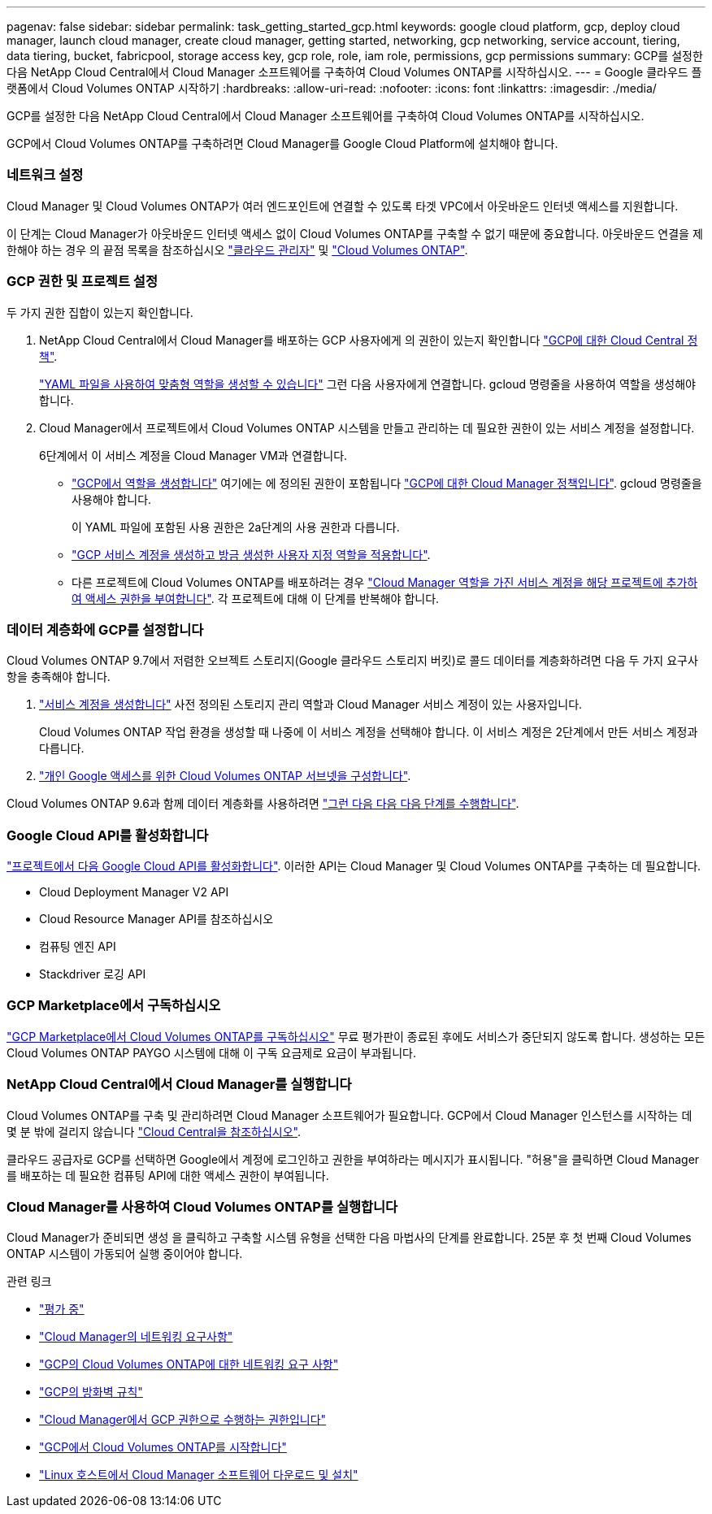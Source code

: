 ---
pagenav: false 
sidebar: sidebar 
permalink: task_getting_started_gcp.html 
keywords: google cloud platform, gcp, deploy cloud manager, launch cloud manager, create cloud manager, getting started, networking, gcp networking, service account, tiering, data tiering, bucket, fabricpool, storage access key, gcp role, role, iam role, permissions, gcp permissions 
summary: GCP를 설정한 다음 NetApp Cloud Central에서 Cloud Manager 소프트웨어를 구축하여 Cloud Volumes ONTAP를 시작하십시오. 
---
= Google 클라우드 플랫폼에서 Cloud Volumes ONTAP 시작하기
:hardbreaks:
:allow-uri-read: 
:nofooter: 
:icons: font
:linkattrs: 
:imagesdir: ./media/


[role="lead"]
GCP를 설정한 다음 NetApp Cloud Central에서 Cloud Manager 소프트웨어를 구축하여 Cloud Volumes ONTAP를 시작하십시오.

GCP에서 Cloud Volumes ONTAP를 구축하려면 Cloud Manager를 Google Cloud Platform에 설치해야 합니다.



=== 네트워크 설정

[role="quick-margin-para"]
Cloud Manager 및 Cloud Volumes ONTAP가 여러 엔드포인트에 연결할 수 있도록 타겟 VPC에서 아웃바운드 인터넷 액세스를 지원합니다.

[role="quick-margin-para"]
이 단계는 Cloud Manager가 아웃바운드 인터넷 액세스 없이 Cloud Volumes ONTAP를 구축할 수 없기 때문에 중요합니다. 아웃바운드 연결을 제한해야 하는 경우 의 끝점 목록을 참조하십시오 link:reference_networking_cloud_manager.html#outbound-internet-access["클라우드 관리자"] 및 link:reference_networking_gcp.html["Cloud Volumes ONTAP"].



=== GCP 권한 및 프로젝트 설정

[role="quick-margin-para"]
두 가지 권한 집합이 있는지 확인합니다.

. NetApp Cloud Central에서 Cloud Manager를 배포하는 GCP 사용자에게 의 권한이 있는지 확인합니다 https://occm-sample-policies.s3.amazonaws.com/Setup_As_Service_3.7.3_GCP.yaml["GCP에 대한 Cloud Central 정책"^].
+
https://cloud.google.com/iam/docs/creating-custom-roles#iam-custom-roles-create-gcloud["YAML 파일을 사용하여 맞춤형 역할을 생성할 수 있습니다"^] 그런 다음 사용자에게 연결합니다. gcloud 명령줄을 사용하여 역할을 생성해야 합니다.

. Cloud Manager에서 프로젝트에서 Cloud Volumes ONTAP 시스템을 만들고 관리하는 데 필요한 권한이 있는 서비스 계정을 설정합니다.
+
6단계에서 이 서비스 계정을 Cloud Manager VM과 연결합니다.

+
** https://cloud.google.com/iam/docs/creating-custom-roles#iam-custom-roles-create-gcloud["GCP에서 역할을 생성합니다"^] 여기에는 에 정의된 권한이 포함됩니다 https://occm-sample-policies.s3.amazonaws.com/Policy_for_Cloud_Manager_3.8.0_GCP.yaml["GCP에 대한 Cloud Manager 정책입니다"^]. gcloud 명령줄을 사용해야 합니다.
+
이 YAML 파일에 포함된 사용 권한은 2a단계의 사용 권한과 다릅니다.

** https://cloud.google.com/iam/docs/creating-managing-service-accounts#creating_a_service_account["GCP 서비스 계정을 생성하고 방금 생성한 사용자 지정 역할을 적용합니다"^].
** 다른 프로젝트에 Cloud Volumes ONTAP를 배포하려는 경우 https://cloud.google.com/iam/docs/granting-changing-revoking-access#granting-console["Cloud Manager 역할을 가진 서비스 계정을 해당 프로젝트에 추가하여 액세스 권한을 부여합니다"^]. 각 프로젝트에 대해 이 단계를 반복해야 합니다.






=== 데이터 계층화에 GCP를 설정합니다

[role="quick-margin-para"]
Cloud Volumes ONTAP 9.7에서 저렴한 오브젝트 스토리지(Google 클라우드 스토리지 버킷)로 콜드 데이터를 계층화하려면 다음 두 가지 요구사항을 충족해야 합니다.

. https://cloud.google.com/iam/docs/creating-managing-service-accounts#creating_a_service_account["서비스 계정을 생성합니다"^] 사전 정의된 스토리지 관리 역할과 Cloud Manager 서비스 계정이 있는 사용자입니다.
+
Cloud Volumes ONTAP 작업 환경을 생성할 때 나중에 이 서비스 계정을 선택해야 합니다. 이 서비스 계정은 2단계에서 만든 서비스 계정과 다릅니다.

. https://cloud.google.com/vpc/docs/configure-private-google-access["개인 Google 액세스를 위한 Cloud Volumes ONTAP 서브넷을 구성합니다"^].


[role="quick-margin-para"]
Cloud Volumes ONTAP 9.6과 함께 데이터 계층화를 사용하려면 link:task_adding_gcp_accounts.html["그런 다음 다음 다음 단계를 수행합니다"].



=== Google Cloud API를 활성화합니다

[role="quick-margin-para"]
https://cloud.google.com/apis/docs/getting-started#enabling_apis["프로젝트에서 다음 Google Cloud API를 활성화합니다"^]. 이러한 API는 Cloud Manager 및 Cloud Volumes ONTAP를 구축하는 데 필요합니다.

* Cloud Deployment Manager V2 API
* Cloud Resource Manager API를 참조하십시오
* 컴퓨팅 엔진 API
* Stackdriver 로깅 API




=== GCP Marketplace에서 구독하십시오

[role="quick-margin-para"]
https://console.cloud.google.com/marketplace/details/netapp-cloudmanager/cloud-manager["GCP Marketplace에서 Cloud Volumes ONTAP를 구독하십시오"^] 무료 평가판이 종료된 후에도 서비스가 중단되지 않도록 합니다. 생성하는 모든 Cloud Volumes ONTAP PAYGO 시스템에 대해 이 구독 요금제로 요금이 부과됩니다.



=== NetApp Cloud Central에서 Cloud Manager를 실행합니다

[role="quick-margin-para"]
Cloud Volumes ONTAP를 구축 및 관리하려면 Cloud Manager 소프트웨어가 필요합니다. GCP에서 Cloud Manager 인스턴스를 시작하는 데 몇 분 밖에 걸리지 않습니다 https://cloud.netapp.com["Cloud Central을 참조하십시오"^].

[role="quick-margin-para"]
클라우드 공급자로 GCP를 선택하면 Google에서 계정에 로그인하고 권한을 부여하라는 메시지가 표시됩니다. "허용"을 클릭하면 Cloud Manager를 배포하는 데 필요한 컴퓨팅 API에 대한 액세스 권한이 부여됩니다.



=== Cloud Manager를 사용하여 Cloud Volumes ONTAP를 실행합니다

[role="quick-margin-para"]
Cloud Manager가 준비되면 생성 을 클릭하고 구축할 시스템 유형을 선택한 다음 마법사의 단계를 완료합니다. 25분 후 첫 번째 Cloud Volumes ONTAP 시스템이 가동되어 실행 중이어야 합니다.

.관련 링크
* link:concept_evaluating.html["평가 중"]
* link:reference_networking_cloud_manager.html["Cloud Manager의 네트워킹 요구사항"]
* link:reference_networking_gcp.html["GCP의 Cloud Volumes ONTAP에 대한 네트워킹 요구 사항"]
* link:reference_firewall_rules_gcp.html["GCP의 방화벽 규칙"]
* link:reference_permissions.html#what-cloud-manager-does-with-gcp-permissions["Cloud Manager에서 GCP 권한으로 수행하는 권한입니다"]
* link:task_deploying_gcp.html["GCP에서 Cloud Volumes ONTAP를 시작합니다"]
* link:task_installing_linux.html["Linux 호스트에서 Cloud Manager 소프트웨어 다운로드 및 설치"]

